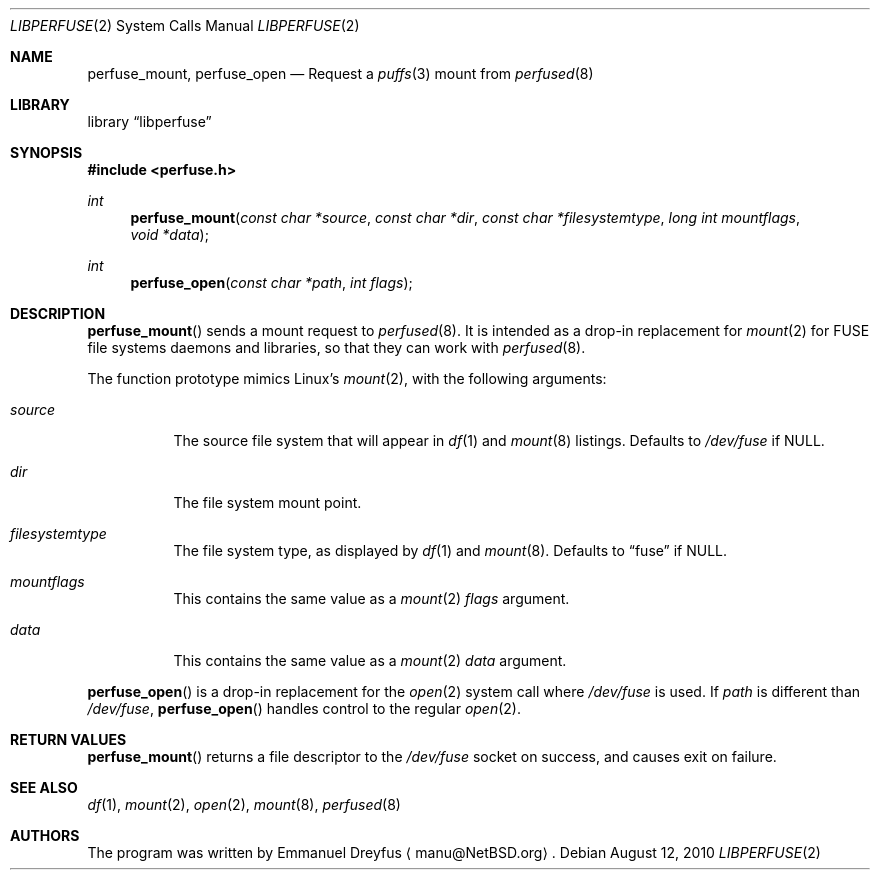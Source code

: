 .\" libperfuse.3,v 1.3 2011/05/10 12:14:37 njoly Exp
.\"
.\" Copyright (c) 2010 Emmanuel Dreyfus. All rights reserved.
.\"
.\" Redistribution and use in source and binary forms, with or without
.\" modification, are permitted provided that the following conditions
.\" are met:
.\" 1. Redistributions of source code must retain the above copyright
.\"    notice, this list of conditions and the following disclaimer.
.\" 2. Redistributions in binary form must reproduce the above copyright
.\"    notice, this list of conditions and the following disclaimer in the
.\"    documentation and/or other materials provided with the distribution.
.\"
.\" THIS SOFTWARE IS PROVIDED BY THE NETBSD FOUNDATION, INC. AND CONTRIBUTORS
.\" ``AS IS'' AND ANY EXPRESS OR IMPLIED WARRANTIES, INCLUDING, BUT NOT LIMITED
.\" TO, THE IMPLIED WARRANTIES OF MERCHANTABILITY AND FITNESS FOR A PARTICULAR
.\" PURPOSE ARE DISCLAIMED.  IN NO EVENT SHALL THE FOUNDATION OR CONTRIBUTORS
.\" BE LIABLE FOR ANY DIRECT, INDIRECT, INCIDENTAL, SPECIAL, EXEMPLARY, OR
.\" CONSEQUENTIAL DAMAGES (INCLUDING, BUT NOT LIMITED TO, PROCUREMENT OF
.\" SUBSTITUTE GOODS OR SERVICES; LOSS OF USE, DATA, OR PROFITS; OR BUSINESS
.\" INTERRUPTION) HOWEVER CAUSED AND ON ANY THEORY OF LIABILITY, WHETHER IN
.\" CONTRACT, STRICT LIABILITY, OR TORT (INCLUDING NEGLIGENCE OR OTHERWISE)
.\" ARISING IN ANY WAY OUT OF THE USE OF THIS SOFTWARE, EVEN IF ADVISED OF THE
.\" POSSIBILITY OF SUCH DAMAGE.
.\"
.Dd August 12, 2010
.Dt LIBPERFUSE 2
.Os
.Sh NAME
.Nm perfuse_mount ,
.Nm perfuse_open
.Nd Request a
.Xr puffs 3
mount from
.Xr perfused 8
.Sh LIBRARY
.Lb libperfuse
.Sh SYNOPSIS
.In perfuse.h
.Ft int
.Fn perfuse_mount "const char *source" "const char *dir" "const char *filesystemtype" "long int mountflags" "void *data"
.Ft int
.Fn perfuse_open "const char *path" "int flags"
.Sh DESCRIPTION
.Fn perfuse_mount
sends a mount request to
.Xr perfused 8 .
It is intended as a drop-in replacement for
.Xr mount 2
for FUSE file systems daemons and libraries, so that they can work with
.Xr perfused 8 .
.Pp
The function prototype mimics Linux's
.Xr mount 2 ,
with the following arguments:
.Bl -tag -width indent
.It Ar source
The source file system that will appear in
.Xr df 1
and
.Xr mount 8
listings.
Defaults to
.Pa /dev/fuse
if
.Dv NULL .
.It Ar dir
The file system mount point.
.It Ar filesystemtype
The file system type, as displayed by
.Xr df 1
and
.Xr mount 8 .
Defaults to
.Dq fuse
if
.Dv NULL .
.It Ar mountflags
This contains the same value as a
.Xr mount 2
.Ar flags
argument.
.It Ar data
This contains the same value as a
.Xr mount 2
.Ar data
argument.
.El
.Pp
.Fn perfuse_open
is a drop-in replacement for the
.Xr open 2
system call where
.Pa /dev/fuse
is used.
If
.Ar path
is different than
.Pa /dev/fuse ,
.Fn perfuse_open
handles control to the regular
.Xr open 2 .
.Sh RETURN VALUES
.Fn perfuse_mount
returns a file descriptor to the
.Pa /dev/fuse
socket on success, and causes exit on failure.
.\".Sh ERRORS
.\".Fn perfuse_mount
.\"will fail when one of the following occurs:
.\".Bl -tag -width Er
.\".El
.Sh SEE ALSO
.Xr df 1 ,
.Xr mount 2 ,
.Xr open 2 ,
.Xr mount 8 ,
.Xr perfused 8
.Sh AUTHORS
The program was written by
.An Emmanuel Dreyfus
.Aq manu@NetBSD.org .
